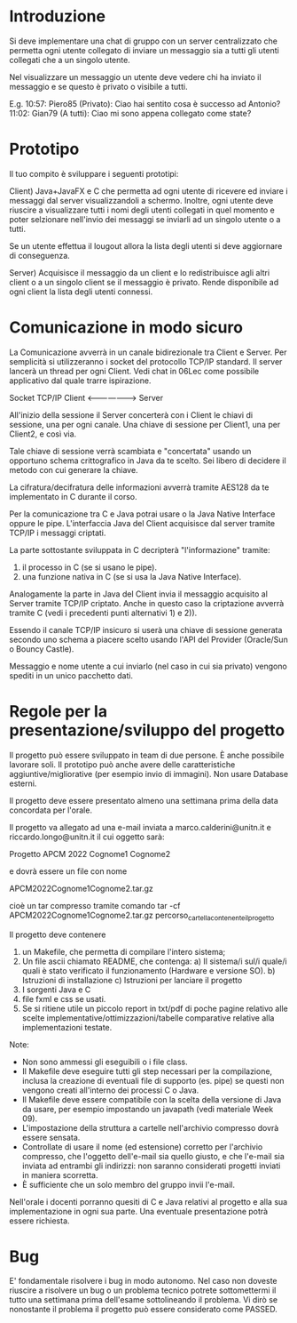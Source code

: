 * Introduzione

Si deve implementare una chat di gruppo con un server centralizzato che permetta ogni utente collegato di inviare un messaggio sia a tutti gli utenti collegati che a un singolo utente.

Nel visualizzare un messaggio un utente deve vedere chi ha inviato il messaggio e se questo è privato o visibile a tutti.

E.g.
10:57: Piero85 (Privato): Ciao hai sentito cosa è successo ad Antonio?
11:02: Gian79 (A tutti): Ciao mi sono appena collegato come state?
	      

* Prototipo
Il tuo compito è sviluppare i seguenti  prototipi:

Client)  Java+JavaFX e C che permetta ad ogni utente di ricevere ed inviare i messaggi dal server visualizzandoli a schermo. Inoltre, ogni utente deve riuscire a visualizzare tutti i nomi degli utenti collegati in quel momento e poter selzionare nell'invio dei messaggi se inviarli ad un singolo utente o a tutti.

Se un utente effettua il lougout allora la lista degli utenti si deve aggiornare di conseguenza.

Server) Acquisisce il messaggio da un client e lo redistribuisce agli altri client o a un singolo client se il messaggio è privato. Rende disponibile ad ogni client la lista degli utenti connessi.
 
* Comunicazione in modo sicuro

La Comunicazione avverrà in un canale bidirezionale tra Client e Server. Per semplicità si utilizzeranno i socket del protocollo TCP/IP standard. Il server lancerà un thread per ogni Client. Vedi chat in 06Lec come possibile applicativo dal quale trarre ispirazione.

           Socket TCP/IP
Client <-------------------> Server

All'inizio della sessione il Server concerterà con i Client le chiavi di sessione, una per ogni canale.
Una chiave di sessione per Client1, una per Client2, e così via.

Tale chiave di sessione verrà scambiata e "concertata" usando un opportuno schema crittografico in Java da te scelto.
Sei libero di decidere il metodo con cui generare la chiave.

La cifratura/decifratura delle informazioni avverrà tramite AES128 da te implementato in C durante il corso.

Per la comunicazione tra C e Java potrai usare o la Java Native Interface oppure le pipe. 
L'interfaccia Java del Client acquisisce dal server tramite TCP/IP i messaggi criptati.

La parte sottostante sviluppata in C decripterà "l'informazione" tramite:
1) il processo in C (se si usano le pipe).
2) una funzione nativa in C (se si usa la Java Native Interface).


Analogamente la parte in Java del Client invia il messaggio acquisito al Server tramite TCP/IP criptato.
Anche in questo caso la criptazione avverrà tramite C (vedi i precedenti punti alternativi 1) e 2)).


Essendo il canale TCP/IP insicuro si userà una chiave di sessione generata secondo uno schema a piacere scelto usando l'API del Provider (Oracle/Sun o Bouncy Castle).

Messaggio e nome utente a cui inviarlo (nel caso in cui sia privato) vengono spediti in un unico pacchetto dati.

* Regole per la presentazione/sviluppo del progetto
Il progetto può essere sviluppato in team di due persone. È anche possibile lavorare soli.
Il prototipo può anche avere delle caratteristiche aggiuntive/migliorative (per esempio invio di immagini).
Non usare Database esterni.


Il progetto deve essere presentato almeno una settimana prima della data concordata per l'orale.

Il progetto va allegato ad una e-mail inviata a marco.calderini@unitn.it e riccardo.longo@unitn.it il cui oggetto sarà:

Progetto APCM 2022 Cognome1 Cognome2

e dovrà essere un file con nome

APCM2022Cognome1Cognome2.tar.gz

cioè un tar compresso tramite comando
tar -cf APCM2022Cognome1Cognome2.tar.gz percorso_cartella_contenente_il_progetto

Il progetto deve contenere 
1) un Makefile, che permetta di compilare l'intero sistema;
2) Un file ascii chiamato README, che contenga:
   a) Il sistema/i  sul/i quale/i quali  è stato verificato il funzionamento (Hardware e versione SO).
   b) Istruzioni di installazione
   c) Istruzioni per lanciare il progetto
3) I sorgenti Java e C 
4) file fxml e css se usati.
5) Se si ritiene utile un piccolo report in txt/pdf di poche pagine relativo alle scelte implementative/ottimizzazioni/tabelle comparative relative alla implementazioni testate.

Note:
- Non sono ammessi gli eseguibili o i file class.
- Il Makefile deve eseguire tutti gli step necessari per la compilazione, inclusa la creazione di eventuali file di supporto (es. pipe) se questi non vengono creati all'interno dei processi C o Java. 
- Il Makefile deve essere compatibile con la scelta della versione di Java da usare, per esempio impostando un javapath (vedi materiale Week 09).
- L'impostazione della struttura a cartelle nell'archivio compresso dovrà essere sensata.
- Controllate di usare il nome (ed estensione) corretto per l'archivio compresso, che l'oggetto dell'e-mail sia quello giusto, e che l'e-mail sia inviata ad entrambi gli indirizzi: non saranno considerati progetti inviati in maniera scorretta.
- È sufficiente che un solo membro del gruppo invii l'e-mail.


Nell'orale i docenti porranno quesiti di C e Java relativi al progetto e alla sua implementazione in ogni sua parte.
Una eventuale presentazione potrà essere richiesta.


* Bug
E' fondamentale risolvere i bug in modo autonomo.
Nel caso non doveste riuscire a risolvere un bug o un problema tecnico potrete sottomettermi il tutto una settimana prima dell'esame sottolineando il problema. Vi dirò se nonostante il problema il progetto può essere considerato come PASSED.
